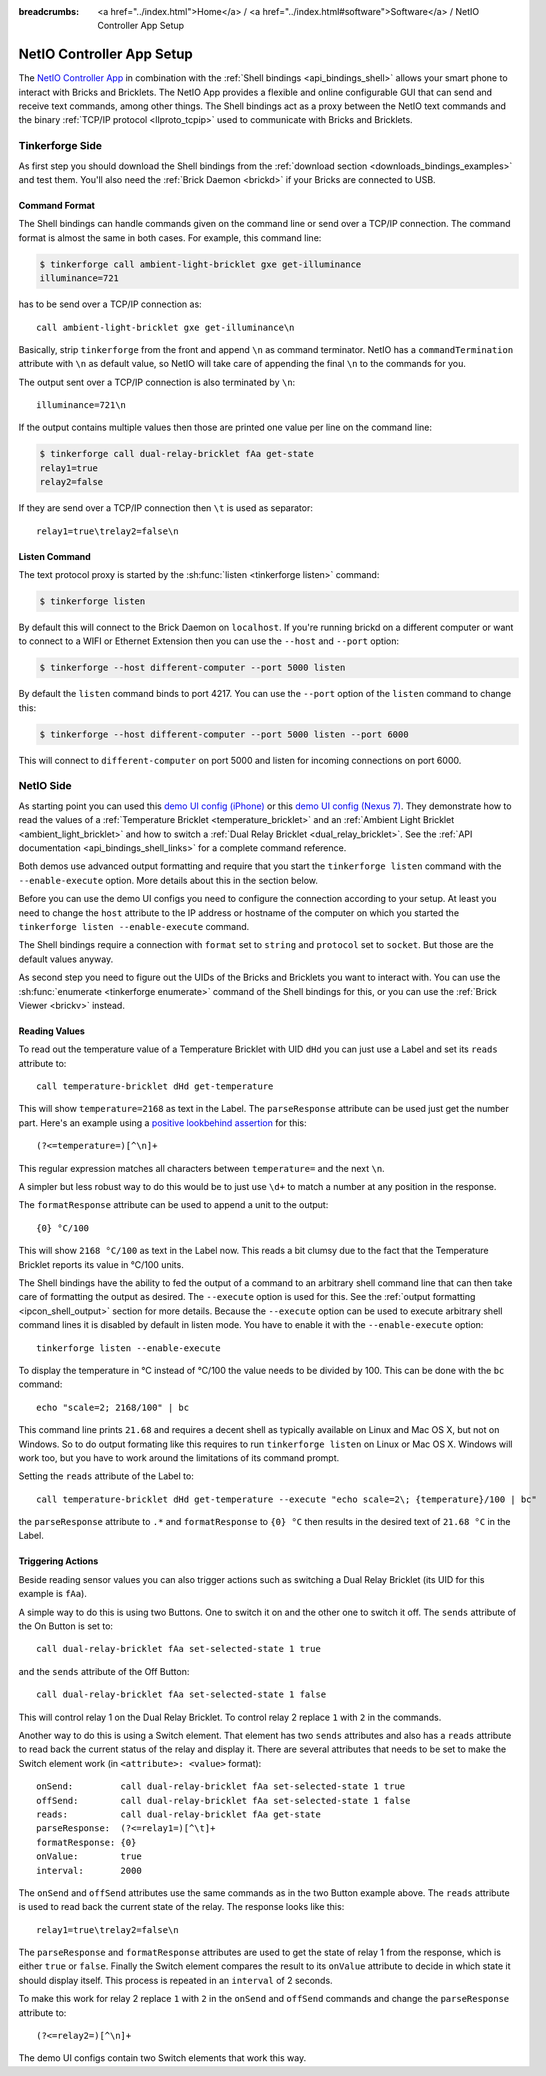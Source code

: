 
:breadcrumbs: <a href="../index.html">Home</a> / <a href="../index.html#software">Software</a> / NetIO Controller App Setup

..
.. CHANGES TO THIS PAGE HAVE TO BE APPLIED TO NetIO_ProjectDescription.txt AND
.. http://netio.davideickhoff.de/projects/270 AS WELL
..

.. _netio_setup:

NetIO Controller App Setup
==========================

The `NetIO Controller App <http://netio.davideickhoff.de/>`__ in combination
with the :ref:`Shell bindings <api_bindings_shell>` allows your smart phone to
interact with Bricks and Bricklets. The NetIO App provides a flexible and online
configurable GUI that can send and receive text commands, among other things.
The Shell bindings act as a proxy between the NetIO text commands and the
binary :ref:`TCP/IP protocol <llproto_tcpip>` used to communicate with Bricks
and Bricklets.

Tinkerforge Side
----------------

As first step you should download the Shell bindings from the :ref:`download
section <downloads_bindings_examples>` and test them. You'll also need the
:ref:`Brick Daemon <brickd>` if your Bricks are connected to USB.

Command Format
^^^^^^^^^^^^^^

The Shell bindings can handle commands given on the command line or send over a
TCP/IP connection. The command format is almost the same in both cases. For
example, this command line:

.. code-block:: bash

 $ tinkerforge call ambient-light-bricklet gxe get-illuminance
 illuminance=721

has to be send over a TCP/IP connection as::

 call ambient-light-bricklet gxe get-illuminance\n

Basically, strip ``tinkerforge`` from the front and append ``\n`` as command
terminator. NetIO has a ``commandTermination`` attribute with ``\n`` as default
value, so NetIO will take care of appending the final ``\n`` to the commands
for you.

The output sent over a TCP/IP connection is also terminated by ``\n``::

 illuminance=721\n

If the output contains multiple values then those are printed one value per
line on the command line:

.. code-block:: bash

 $ tinkerforge call dual-relay-bricklet fAa get-state
 relay1=true
 relay2=false

If they are send over a TCP/IP connection then ``\t`` is used as separator::

 relay1=true\trelay2=false\n

Listen Command
^^^^^^^^^^^^^^

The text protocol proxy is started by the :sh:func:`listen <tinkerforge listen>`
command:

.. code-block:: bash

 $ tinkerforge listen

By default this will connect to the Brick Daemon on ``localhost``. If you're
running brickd on a different computer or want to connect to a WIFI or Ethernet
Extension then you can use the ``--host`` and ``--port`` option:

.. code-block:: bash

 $ tinkerforge --host different-computer --port 5000 listen

By default the ``listen`` command binds to port 4217. You can use the ``--port``
option of the ``listen`` command to change this:

.. code-block:: bash

 $ tinkerforge --host different-computer --port 5000 listen --port 6000

This will connect to ``different-computer`` on port 5000 and listen for
incoming connections on port 6000.


NetIO Side
----------

As starting point you can used this `demo UI config (iPhone)
<http://netio.davideickhoff.de/editor2?config=7179>`__ or this `demo UI config
(Nexus 7) <http://netio.davideickhoff.de/editor/?config=7223>`__. They
demonstrate how to read the values of a
:ref:`Temperature Bricklet <temperature_bricklet>` and an
:ref:`Ambient Light Bricklet <ambient_light_bricklet>` and how to switch a
:ref:`Dual Relay Bricklet <dual_relay_bricklet>`. See the
:ref:`API documentation <api_bindings_shell_links>` for a complete command
reference.

.. image:: /Images/Screenshots/netio_small.jpg
   :scale: 100 %
   :alt: NetIO Controller App Demo UI Config
   :align: center
   :target: ../_images/Screenshots/netio.jpg

Both demos use advanced output formatting and require that you start the
``tinkerforge listen`` command with the ``--enable-execute`` option. More
details about this in the section below.

Before you can use the demo UI configs you need to configure the connection
according to your setup. At least you need to change the ``host`` attribute to
the IP address or hostname of the computer on which you started the
``tinkerforge listen --enable-execute`` command.

The Shell bindings require a connection with ``format`` set to ``string`` and
``protocol`` set to ``socket``. But those are the default values anyway.

As second step you need to figure out the UIDs of the Bricks and Bricklets you
want to interact with. You can use the
:sh:func:`enumerate <tinkerforge enumerate>` command of the Shell bindings for
this, or you can use the :ref:`Brick Viewer <brickv>` instead.

Reading Values
^^^^^^^^^^^^^^

To read out the temperature value of a Temperature Bricklet with UID ``dHd``
you can just use a Label and set its ``reads`` attribute to::

 call temperature-bricklet dHd get-temperature

This will show ``temperature=2168`` as text in the Label. The ``parseResponse``
attribute can be used just get the number part. Here's an example using
a `positive lookbehind assertion
<http://www.regular-expressions.info/lookaround.html>`__ for this::

 (?<=temperature=)[^\n]+

This regular expression matches all characters between ``temperature=`` and the
next ``\n``.

A simpler but less robust way to do this would be to just use ``\d+`` to match
a number at any position in the response.

The ``formatResponse`` attribute can be used to append a unit to the output::

 {0} °C/100

This will show ``2168 °C/100`` as text in the Label now. This reads a bit
clumsy due to the fact that the Temperature Bricklet reports its value in
°C/100 units.

The Shell bindings have the ability to fed the output of a command to an
arbitrary shell command line that can then take care of formatting the output
as desired. The ``--execute`` option is used for this. See the :ref:`output
formatting <ipcon_shell_output>` section for more details. Because the
``--execute`` option can be used to execute arbitrary shell command lines it is
disabled by default in listen mode. You have to enable it with the
``--enable-execute`` option::

 tinkerforge listen --enable-execute

To display the temperature in °C instead of °C/100 the value needs to be divided
by 100. This can be done with the ``bc`` command::

 echo "scale=2; 2168/100" | bc

This command line prints ``21.68`` and requires a decent shell as typically
available on Linux and Mac OS X, but not on Windows. So to do output formating
like this requires to run ``tinkerforge listen`` on Linux or Mac OS X. Windows
will work too, but you have to work around the limitations of its command
prompt.

Setting the ``reads`` attribute of the Label to::

 call temperature-bricklet dHd get-temperature --execute "echo scale=2\; {temperature}/100 | bc"

the ``parseResponse`` attribute to ``.*`` and ``formatResponse`` to ``{0} °C``
then results in the desired text of ``21.68 °C`` in the Label.

Triggering Actions
^^^^^^^^^^^^^^^^^^

Beside reading sensor values you can also trigger actions such as switching a
Dual Relay Bricklet (its UID for this example is ``fAa``).

A simple way to do this is using two Buttons. One to switch it on and
the other one to switch it off. The ``sends`` attribute of the On Button is set
to::

 call dual-relay-bricklet fAa set-selected-state 1 true

and the ``sends`` attribute of the Off Button::

 call dual-relay-bricklet fAa set-selected-state 1 false

This will control relay 1 on the Dual Relay Bricklet. To control relay 2 replace
``1`` with ``2`` in the commands.

Another way to do this is using a Switch element. That element has two ``sends``
attributes and also has a ``reads`` attribute to read back the current status
of the relay and display it. There are several attributes that needs to be set
to make the Switch element work (in ``<attribute>: <value>`` format)::

 onSend:         call dual-relay-bricklet fAa set-selected-state 1 true
 offSend:        call dual-relay-bricklet fAa set-selected-state 1 false
 reads:          call dual-relay-bricklet fAa get-state
 parseResponse:  (?<=relay1=)[^\t]+
 formatResponse: {0}
 onValue:        true
 interval:       2000

The ``onSend`` and ``offSend`` attributes use the same commands as in the two
Button example above. The ``reads`` attribute is used to read back the current
state of the relay. The response looks like this::

 relay1=true\trelay2=false\n

The ``parseResponse`` and ``formatResponse`` attributes are used to get
the state of relay 1 from the response, which is either ``true`` or ``false``.
Finally the Switch element compares the result to its ``onValue`` attribute to
decide in which state it should display itself. This process is repeated in an
``interval`` of 2 seconds.

To make this work for relay 2 replace ``1`` with ``2`` in the ``onSend`` and
``offSend`` commands and change the ``parseResponse`` attribute to::

 (?<=relay2=)[^\n]+

The demo UI configs contain two Switch elements that work this way.
